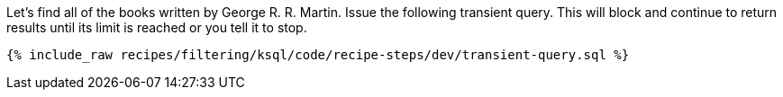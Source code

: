 Let's find all of the books written by George R. R. Martin. Issue the following transient query. This will block and continue to return results until its limit is reached or you tell it to stop.

+++++
<pre class="snippet"><code class="sql">{% include_raw recipes/filtering/ksql/code/recipe-steps/dev/transient-query.sql %}</code></pre>
+++++
